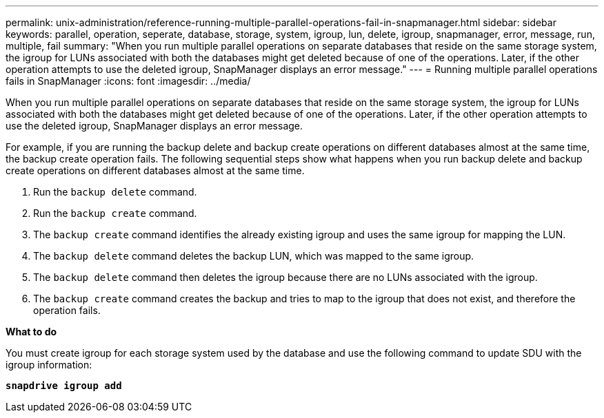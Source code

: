 ---
permalink: unix-administration/reference-running-multiple-parallel-operations-fail-in-snapmanager.html
sidebar: sidebar
keywords: parallel, operation, seperate, database, storage, system, igroup, lun, delete, igroup, snapmanager, error, message, run, multiple, fail
summary: "When you run multiple parallel operations on separate databases that reside on the same storage system, the igroup for LUNs associated with both the databases might get deleted because of one of the operations. Later, if the other operation attempts to use the deleted igroup, SnapManager displays an error message."
---
= Running multiple parallel operations fails in SnapManager
:icons: font
:imagesdir: ../media/

[.lead]
When you run multiple parallel operations on separate databases that reside on the same storage system, the igroup for LUNs associated with both the databases might get deleted because of one of the operations. Later, if the other operation attempts to use the deleted igroup, SnapManager displays an error message.

For example, if you are running the backup delete and backup create operations on different databases almost at the same time, the backup create operation fails. The following sequential steps show what happens when you run backup delete and backup create operations on different databases almost at the same time.

. Run the `backup delete` command.
. Run the `backup create` command.
. The `backup create` command identifies the already existing igroup and uses the same igroup for mapping the LUN.
. The `backup delete` command deletes the backup LUN, which was mapped to the same igroup.
. The `backup delete` command then deletes the igroup because there are no LUNs associated with the igroup.
. The `backup create` command creates the backup and tries to map to the igroup that does not exist, and therefore the operation fails.

*What to do*

You must create igroup for each storage system used by the database and use the following command to update SDU with the igroup information:

`*snapdrive igroup add*`
